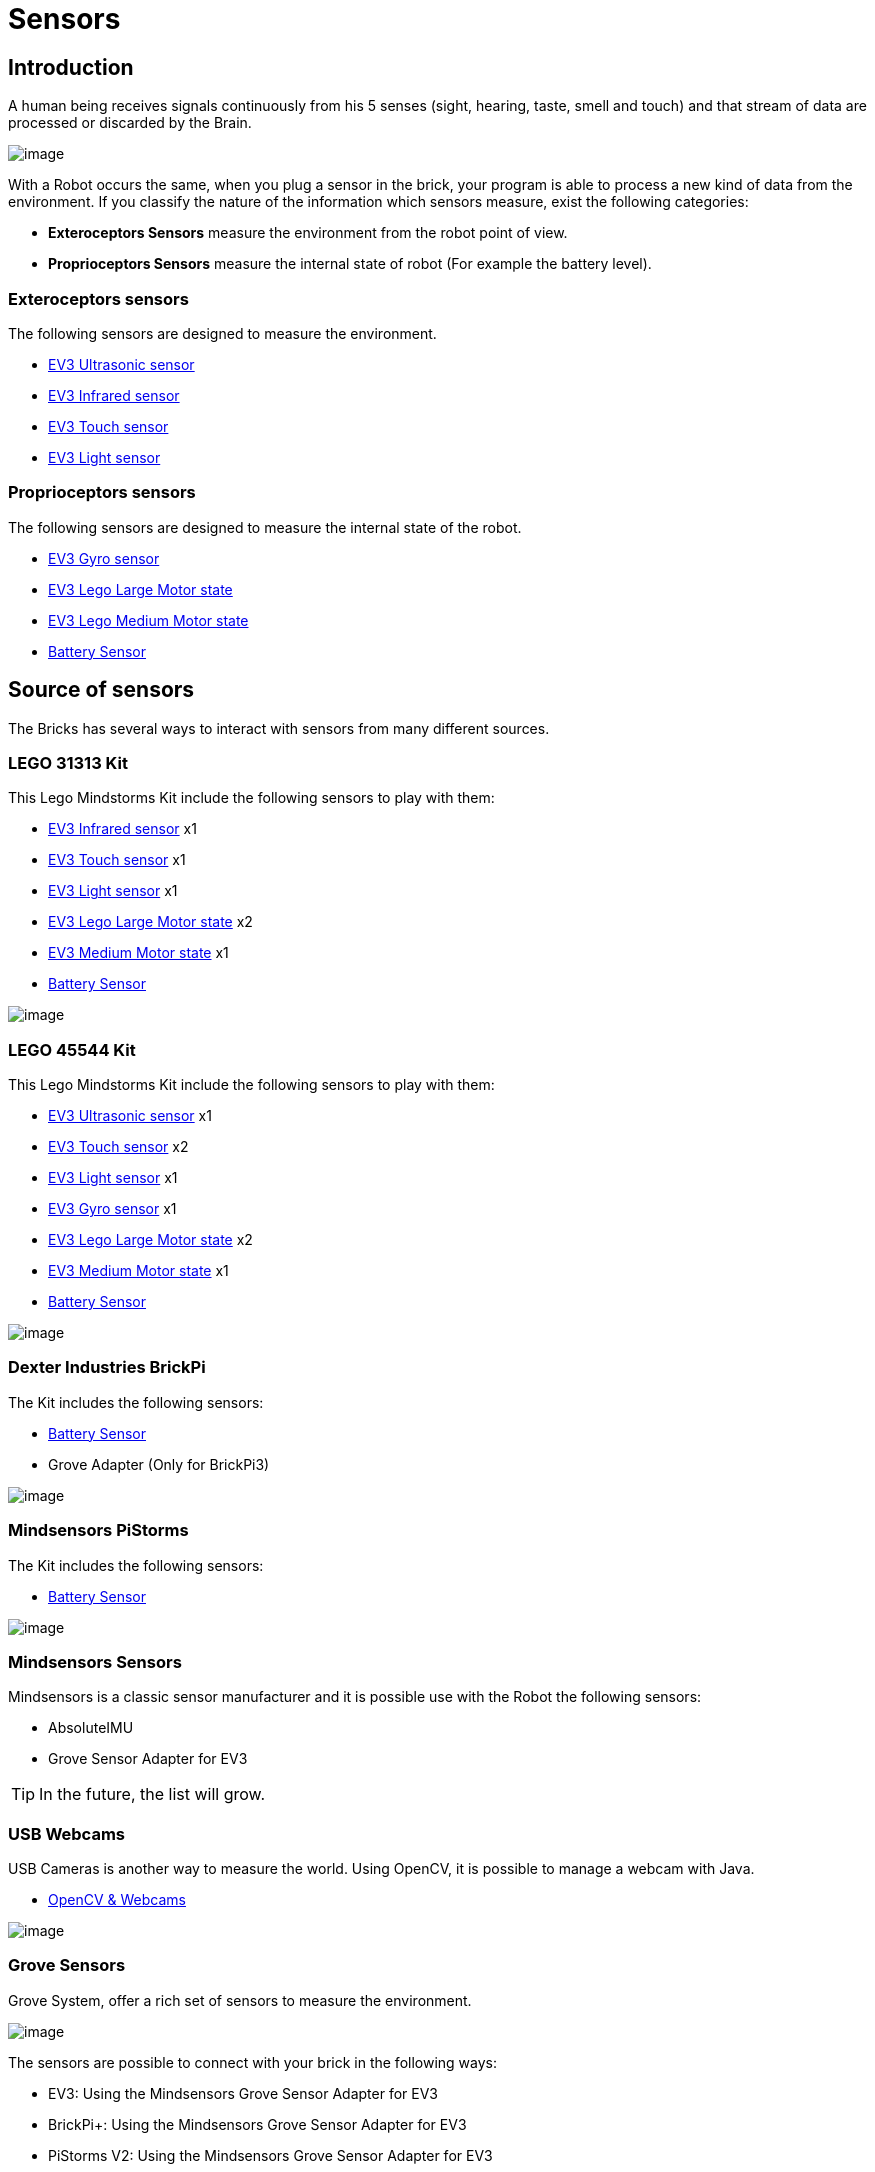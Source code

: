 # Sensors

## Introduction

A human being receives signals continuously from his 5 senses (sight, hearing, taste, smell and touch)
and that stream of data are processed or discarded by the Brain.

image:images//humanSenses.png[image]

With a Robot occurs the same, when you plug a sensor in the brick, your program is able to process
a new kind of data from the environment.
If you classify the nature of the information which sensors measure, exist the following categories:

* **Exteroceptors Sensors** measure the environment from the robot point of view.
* **Proprioceptors Sensors** measure the internal state of robot (For example the battery level).

### Exteroceptors sensors

The following sensors are designed to measure the environment.

* link:ev3-us-sensor/ev3_us_sensor.html[EV3 Ultrasonic sensor]
* link:ev3-ir-sensor/ev3_ir_sensor.html[EV3 Infrared sensor]
* link:ev3-touch-sensor/ev3_touch_sensor.html[EV3 Touch sensor]
* link:ev3-light-sensor/ev3_light_sensor.html[EV3 Light sensor]

### Proprioceptors sensors

The following sensors are designed to measure the internal state of the robot.

* link:ev3-gyro-sensor/ev3_gyro_sensor.html[EV3 Gyro sensor]
* link:ev3-motors/ev3_large_motor.html[EV3 Lego Large Motor state]
* link:ev3-motors/ev3_medium_motor.html[EV3 Lego Medium Motor state]
* link:battery/index.html[Battery Sensor]

## Source of sensors

The Bricks has several ways to interact with sensors from many different sources.

### LEGO 31313 Kit

This Lego Mindstorms Kit include the following sensors to play with them:

* link:ev3-ir-sensor/ev3_ir_sensor.html[EV3 Infrared sensor] x1
* link:ev3-touch-sensor/ev3_touch_sensor.html[EV3 Touch sensor] x1
* link:ev3-light-sensor/ev3_light_sensor.html[EV3 Light sensor] x1
* link:ev3-motors/ev3_large_motor.html[EV3 Lego Large Motor state] x2
* link:ev3-motors/ev3_medium_motor.html[EV3 Medium Motor state] x1
* link:battery/index.html[Battery Sensor]

image:images/31313.png[image]

### LEGO 45544 Kit

This Lego Mindstorms Kit include the following sensors to play with them:

* link:ev3-us-sensor/ev3_us_sensor.html[EV3 Ultrasonic sensor] x1
* link:ev3-touch-sensor/ev3_touch_sensor.html[EV3 Touch sensor] x2
* link:ev3-light-sensor/ev3_light_sensor.html[EV3 Light sensor] x1
* link:ev3-gyro-sensor/ev3_gyro_sensor.html[EV3 Gyro sensor] x1
* link:ev3-motors/ev3_large_motor.html[EV3 Lego Large Motor state] x2
* link:ev3-motors/ev3_medium_motor.html[EV3 Medium Motor state] x1
* link:battery/index.html[Battery Sensor]

image:images//45544.png[image]

### Dexter Industries BrickPi

The Kit includes the following sensors:

* link:battery/index.html[Battery Sensor]
* Grove Adapter (Only for BrickPi3)

image:images//brickpi3.jpg[image]

### Mindsensors PiStorms

The Kit includes the following sensors:

* link:battery/index.html[Battery Sensor]

image:images//pistorms-v2.jpg[image]

### Mindsensors Sensors

Mindsensors is a classic sensor manufacturer and it is possible use with the Robot the following sensors:

* AbsoluteIMU
* Grove Sensor Adapter for EV3

TIP: In the future, the list will grow.

### USB Webcams

USB Cameras is another way to measure the world.
Using OpenCV, it is possible to manage a webcam with Java.

* link:usb-webcam/index.html[OpenCV & Webcams]

image:images/logitech-webcam.png[image]

### Grove Sensors

Grove System, offer a rich set of sensors to measure the environment.

image:images/grove-system.jpg[image]

The sensors are possible to connect with your brick in the following ways:

* EV3: Using the Mindsensors Grove Sensor Adapter for EV3
* BrickPi+: Using the Mindsensors Grove Sensor Adapter for EV3
* PiStorms V2: Using the Mindsensors Grove Sensor Adapter for EV3
* BrickPi 3: It is possible to connect a sensor directly.

image:images/ev3-grove-sensor-adapter.jpg[image]

### Slamtec Sensors

* link:usb-rplidar/index.html[2D LIDAR RPlidar A1]
* 2D LIDAR RPlidar A2

image:images/slamtec-rplidar-a2.png[image]

++++

<script>
    (function(i,s,o,g,r,a,m){i['GoogleAnalyticsObject']=r;i[r]=i[r]||function(){
    (i[r].q=i[r].q||[]).push(arguments)},i[r].l=1*new Date();a=s.createElement(o),
    m=s.getElementsByTagName(o)[0];a.async=1;a.src=g;m.parentNode.insertBefore(a,m)
    })(window,document,'script','//www.google-analytics.com/analytics.js','ga');

    ga('create', 'UA-343143-18', 'auto');
    ga('send', 'pageview');
</script>
++++
